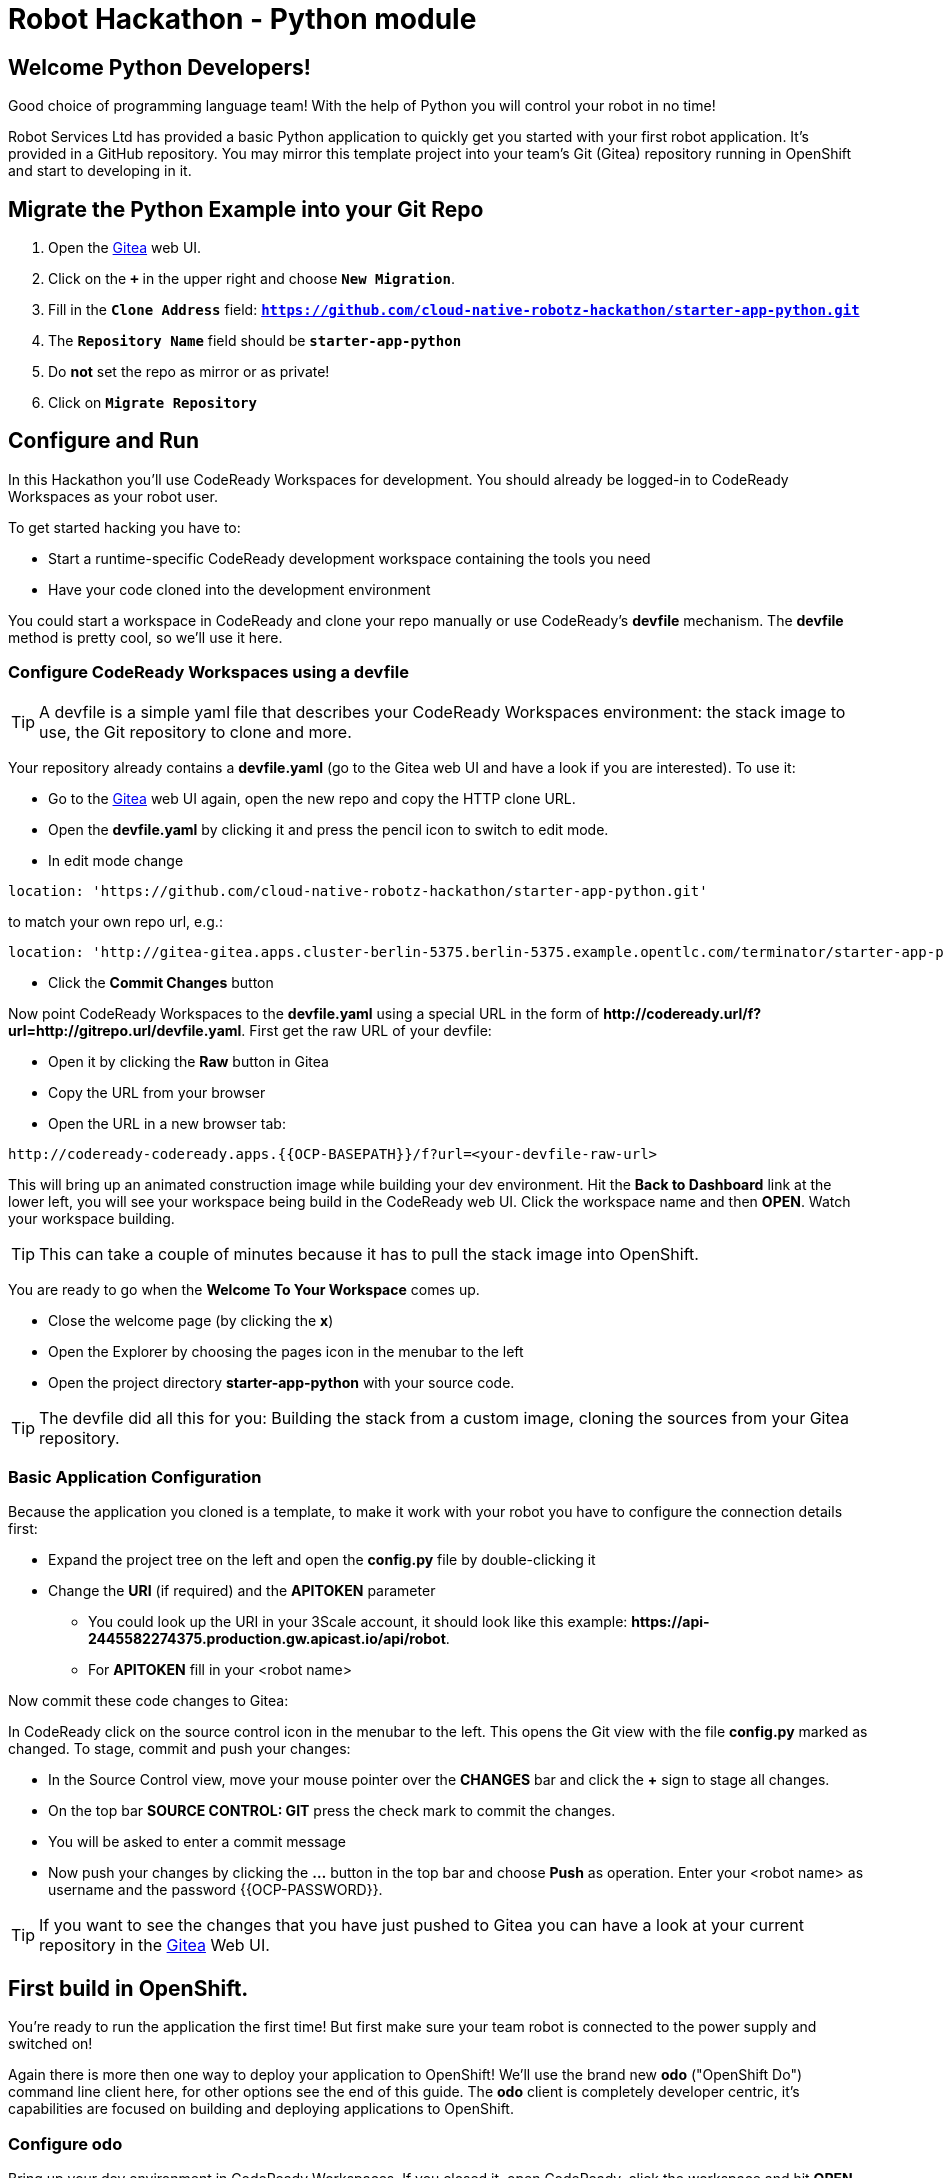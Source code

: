 = Robot Hackathon - Python module
// Refs:
:url-ocp-basepath: {{OCP-BASEPATH}}
:url-ocpconsole: https://console-openshift-console.apps.{url-ocp-basepath}
:url-codeready: http://codeready-codeready.apps.{url-ocp-basepath}
:url-3scale: {{URL-3SCALE}}
:url-gogs: http://gitea-gitea.apps.{url-ocp-basepath}

== Welcome Python Developers!

Good choice of programming language team! With the help of Python you will control your robot in no time!

Robot Services Ltd has provided a basic Python application to 
quickly get you started with your first robot application. It’s provided in a GitHub repository. You may mirror this template project into your team’s Git (Gitea) repository running in OpenShift and start to developing in it.

== Migrate the Python Example into your Git Repo

. Open the {url-gogs}[Gitea^] web UI.
. Click on the `*+*` in the upper right and choose `*New Migration*`.
. Fill in the `*Clone Address*` field: `*https://github.com/cloud-native-robotz-hackathon/starter-app-python.git*`
. The `*Repository Name*` field should be `*starter-app-python*`
. Do *not* set the repo as mirror or as private!
. Click on `*Migrate Repository*`

== Configure and Run

In this Hackathon you'll use CodeReady Workspaces for development. You should already be logged-in to CodeReady Workspaces as your robot user.

To get started hacking you have to:

* Start a runtime-specific CodeReady development workspace containing the tools you need
* Have your code cloned into the development environment

You could start a workspace in CodeReady and clone your repo manually or use CodeReady's *devfile* mechanism. The *devfile* method is pretty cool, so we'll use it here.

=== Configure CodeReady Workspaces using a devfile

TIP: A devfile is a simple yaml file that describes your CodeReady Workspaces environment: the stack image to use, the Git repository to clone and more.

Your repository already contains a *devfile.yaml* (go to the Gitea web UI and have a look if you are interested). To use it:

* Go to the {url-gogs}[Gitea^] web UI again, open the new repo and copy the HTTP clone URL. 
* Open the *devfile.yaml* by clicking it and press the pencil icon to switch to edit mode. 
* In edit mode change 
----
location: 'https://github.com/cloud-native-robotz-hackathon/starter-app-python.git' 
----

to match your own repo url, e.g.:
----
location: 'http://gitea-gitea.apps.cluster-berlin-5375.berlin-5375.example.opentlc.com/terminator/starter-app-python.git' 
----

* Click the *Commit Changes* button


Now point CodeReady Workspaces to the *devfile.yaml* using a special URL in the form of *\http://codeready.url/f?url=http://gitrepo.url/devfile.yaml*. First get the raw URL of your devfile:

* Open it by clicking the *Raw* button in Gitea
* Copy the URL from your browser
* Open the URL in a new browser tab: 

[subs="attributes"]
----
{url-codeready}/f?url=&lt;your-devfile-raw-url> 
----

This will bring up an animated construction image while building your dev environment. Hit the *Back to Dashboard* link at the lower left, you will see your workspace being build in the CodeReady web UI. Click the workspace name and then *OPEN*. Watch your workspace building.

TIP: This can take a couple of minutes because it has to pull the stack image into OpenShift.

You are ready to go when the *Welcome To Your Workspace* comes up. 

* Close the welcome page (by clicking the *x*)
* Open the Explorer by choosing the pages icon in the menubar to the left
* Open the project directory *starter-app-python* with your source code.

TIP: The devfile did all this for you: Building the stack from a custom image, cloning the sources from your Gitea repository.

=== Basic Application Configuration

Because the application you cloned is a template, to make it work with your robot you have to configure the connection details first:

* Expand the project tree on the left and open the *config.py* file by double-clicking it
* Change the *URI* (if required) and the *APITOKEN* parameter
** You could look up the URI in your 3Scale account, it should look like this example: *\https://api-2445582274375.production.gw.apicast.io/api/robot*.
** For *APITOKEN* fill in your <robot name>

Now commit these code changes to Gitea:

In CodeReady click on the source control icon in the menubar to the left. This opens the Git view with the file *config.py* marked as changed. To stage, commit and push your changes:

* In the Source Control view, move your mouse pointer over the *CHANGES* bar and click the *+* sign to stage all changes.
* On the top bar *SOURCE CONTROL: GIT* press the check mark to commit the changes.
* You will be asked to enter a commit message
* Now push your changes by clicking the *...* button in the top bar and choose *Push* as operation. Enter your <robot name> as username and the password {{OCP-PASSWORD}}.

TIP: If you want to see the changes that you have just pushed to Gitea you can have a look at your current repository in the {url-gogs}[Gitea^] Web UI.

== First build in OpenShift.

You're ready to run the application the first time! But first make sure your team robot is connected to the power supply and switched on!

Again there is more then one way to deploy your application to OpenShift! We'll use the brand new *odo* ("OpenShift Do") command line client here, for other options see the end of this guide. The *odo* client is completely developer centric, it's capabilities are focused on building and deploying applications to OpenShift.

=== Configure *odo*

Bring up your dev environment in CodeReady Workspaces. If you closed it, open CodeReady, click the workspace and hit *OPEN*. Then in CodeReady Workspaces:

* Choose *Terminal* -> *Open Terminal in specific container*
* Choose the *Python* terminal

Now *in the terminal window* configure *odo* by running:

* `odo login \https://api.{url-ocp-basepath}:6443`
** Confirm insecure connection and then use your credentials (<robot name> and password) to login to OpenShift
* `odo project create <robot name>-python` to create a new OpenShift project
* Change into your project/source directory: `cd /projects/starter-app-python/`
* Tell *odo* you are building a Python app: `odo create python`
* Create a URL to access your app: `odo url create --port 8080`
* Build and deploy the first version: `odo push`

Watch *odo* do all the work for you in CodeReady, or go to the OpenShift web console and have a look what's happening in your project (*Projects -> <robot name>-python*).

After *odo* returns you are ready to access your application. Get the full URL to your app (called a *route* in OpenShift) either by running *odo describe* or by accessing the *Resources* tab of your projects *Workloads* page in the web console.

=== Check Robot

Open the *route* (URL) to your newly created application in your browser. It'll take you to the Python Robot Control Landing Page. From here you can execute a simple connectivity test of your robot by clicking *Status*. If this returns *OK*, your app can talk to your robot!

=== Run Robot!

To execute the *run* method click the *Run* button. Execution will take some seconds but then the robot should move some centimeters forward.

If the robot moved, your setup is good and ready to go for the Hackathon!

== Start Hacking

To get started with programming open the file *wsgi.py* and then edit the *run* method.

Currently our robot is driving 10 cm forward. We want to let it drive 15 cm, so go ahead and find the parameter where the distance is set and change it accordingly. Re-build the app with the new code using *odo* by running `odo push` again.  

After *odo* has finished reload your control application, hit the *Run* button and see if your code changes are in effect.

WARNING: You might have noticed so far we didn't push our code changes to the Gitea repository. This works fine as long as you use *odo* to push changes directly to OpenShift, but if your CodeReady workspace gets into trouble you might loose your changes. So better push to Gitea every now and then the same way you did already.

== Training Missions

Here are some training missions to get you started.

*Hints:*

* Plan what your robot should do, check the space for the square
* Look up the robot API calls you might need in 3Scale
* Add code in the *run* method and use *odo* to re-build the app
* Test your code by running it from the robot control page
* Push to Gitea regularly

As everything happens in HTTP requests, if you manage to get your program into an endless loop or so, the easiest way to terminate your application might be to scale the Pod down in the OpenShift console. An even better idea is to limit loop runs.

If you want to see e.g. debug messages you put into your code, open the Logs window of your Pod in Openshift.

=== Task: Make your robot drive in a square

Get your robot to drive in a square with approx 10 cm edge length.

WARNING: Solution Below!

+++ <details><summary> +++
*>> _Click here for the solution_ <<*
+++ </summary><div> +++

This is the most simple way your *run* method could look like. It's obviously not programmed in a smart way, that's what you are here for!

----
def run():
    data = {'user_key': application.config['APITOKEN']} 
    response = requests.post(application.config['URI'] + '/forward/10', data=data, verify=False)
    response = requests.post(application.config['URI'] + '/right/90', data=data, verify=False)
    response = requests.post(application.config['URI'] + '/forward/10', data=data, verify=False)
    response = requests.post(application.config['URI'] + '/right/90', data=data, verify=False)
    response = requests.post(application.config['URI'] + '/forward/10', data=data, verify=False)
    response = requests.post(application.config['URI'] + '/right/90', data=data, verify=False)
    response = requests.post(application.config['URI'] + '/forward/10', data=data, verify=False)
    return response.text
----

+++ </div></details> +++

=== Task: Make your robot stop before hitting the wall

Setup a barrrier/wall and program your robot so it moves to the wall but stops in time before hitting it. You'll need the forward() and distance() functions.

WARNING: Solution Below!

+++ <details><summary> +++
*>> _Click here for the solution_ <<*
+++ </summary><div> +++

This is again not programmed in a particularly smart way, it's just an intro. You can do better!

----
def run():
    data = {'user_key': application.config['APITOKEN']} 
    response = requests.get(application.config['URI'] + '/distance' + '?user_key=' + application.config['APITOKEN'], verify=False)
    while float(response.text) > 100:
        print (str(response.text))
        requests.post(application.config['URI'] + '/forward/5', data=data, verify=False)
        response = requests.get(application.config['URI'] + '/distance' + '?user_key=' + application.config['APITOKEN'], verify=False)
    return 'Wall coming up!'
----

+++ </div></details> +++

=== Optional: Clone Gogs Repo into CodeReady Workspace

If you don't have {url-codeready}[CodeReady^] open in your browser, login as your team. Then open the `Workspace` you already created: choose it in the *Dashboard* or *Workspaces* view and click the *OPEN* button in the upper right corner. 

To start a new project with your sources from Gogs:

* Click `*Import Project*`, choose `GIT` as Version Control System.
* Paste your GIT Project URL from Gogs. Get it by copying the HTTP URL from your Gogs account, it should look like `*{url-gogs}/<GUID>/<GUID>-python.git*`
* Edit the link and add your username and passwort to it for push authentication. It should now look like this: `*http://<GUID>:<PASSWORD>@{url-gogs}/<GUID>/<GUID>-python*`
* Click on `*Import*`
* In the project configuration window that comes up next leave or set to `*Blank*`
* Click `*Save*`.

In addition you have to edit the GIT user profile in Che: 

* In the menu choose `*Profile->Prereferences*`
* Select `*GIT Committer*`
* Enter `*<GUID>*` in the name field and `*<GUID>@example.com*` in the E-Mail field. 
* Click on `*Save*` and close the Window.

Now is a good time to have a first look at the Python template application. It's deliberately simple as it's just meant to be a starting point. It's based on the Flask framework, it creates a simple webpage with a button to allow you to execute a method *run*. 

=== Optional: Build app from source without *odo*

Open the {url-ocpconsole}[OpenShift Web UI^]. If not already logged in, log in with `*<robot name>*` and the provided password.

. Click on the `*<GUID>-project*`
. Click on *Browse Catalog* -> *Languages* -> *Python* and choose `*Phython*`.
. Click on `*Next*`
. As Python version keep 3.6
. As `Application Name` use `*<GUID>-phython*` and as `GIT Repository` use `*{url-gogs}/<GUID>/<GUID>-python*`
. Click on `*Create*` and `*Close*`
. Click on `*Overview*` and then on the little `*>*` beside the `Deployment Config`.
. You can watch the build steps in the lower right console
. The application is deployed an ready when you see a blue circle indicating the number of healthy pods with you app



